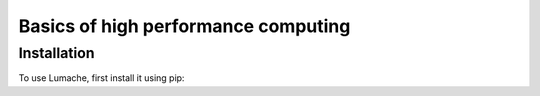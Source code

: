 Basics of high performance computing
=====

.. _installation:

Installation
------------

To use Lumache, first install it using pip:
